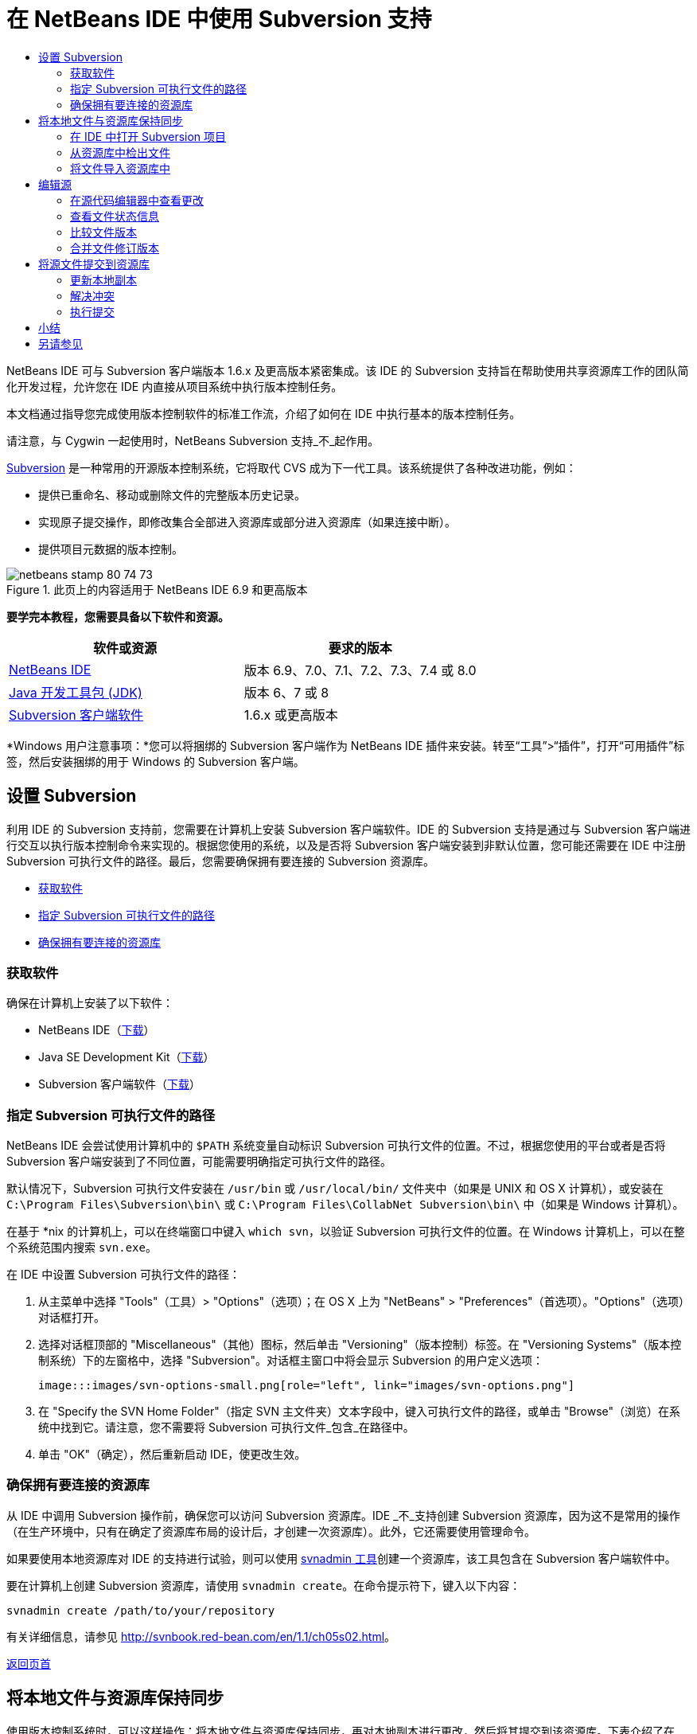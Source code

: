 // 
//     Licensed to the Apache Software Foundation (ASF) under one
//     or more contributor license agreements.  See the NOTICE file
//     distributed with this work for additional information
//     regarding copyright ownership.  The ASF licenses this file
//     to you under the Apache License, Version 2.0 (the
//     "License"); you may not use this file except in compliance
//     with the License.  You may obtain a copy of the License at
// 
//       http://www.apache.org/licenses/LICENSE-2.0
// 
//     Unless required by applicable law or agreed to in writing,
//     software distributed under the License is distributed on an
//     "AS IS" BASIS, WITHOUT WARRANTIES OR CONDITIONS OF ANY
//     KIND, either express or implied.  See the License for the
//     specific language governing permissions and limitations
//     under the License.
//

= 在 NetBeans IDE 中使用 Subversion 支持
:jbake-type: tutorial
:jbake-tags: tutorials
:jbake-status: published
:toc: left
:toc-title:
:description: 在 NetBeans IDE 中使用 Subversion 支持 - Apache NetBeans

NetBeans IDE 可与 Subversion 客户端版本 1.6.x 及更高版本紧密集成。该 IDE 的 Subversion 支持旨在帮助使用共享资源库工作的团队简化开发过程，允许您在 IDE 内直接从项目系统中执行版本控制任务。

本文档通过指导您完成使用版本控制软件的标准工作流，介绍了如何在 IDE 中执行基本的版本控制任务。

请注意，与 Cygwin 一起使用时，NetBeans Subversion 支持_不_起作用。

link:http://subversion.tigris.org/[+Subversion+] 是一种常用的开源版本控制系统，它将取代 CVS 成为下一代工具。该系统提供了各种改进功能，例如：

* 提供已重命名、移动或删除文件的完整版本历史记录。
* 实现原子提交操作，即修改集合全部进入资源库或部分进入资源库（如果连接中断）。
* 提供项目元数据的版本控制。


image::images/netbeans-stamp-80-74-73.png[title="此页上的内容适用于 NetBeans IDE 6.9 和更高版本"]


*要学完本教程，您需要具备以下软件和资源。*

|===
|软件或资源 |要求的版本 

|link:https://netbeans.org/downloads/index.html[+NetBeans IDE+] |版本 6.9、7.0、7.1、7.2、7.3、7.4 或 8.0 

|link:http://java.sun.com/javase/downloads/index.jsp[+Java 开发工具包 (JDK)+] |版本 6、7 或 8 

|link:http://www.open.collab.net/downloads/netbeans/[+Subversion 客户端软件+] |1.6.x 或更高版本 
|===

*Windows 用户注意事项：*您可以将捆绑的 Subversion 客户端作为 NetBeans IDE 插件来安装。转至“工具”>“插件”，打开“可用插件”标签，然后安装捆绑的用于 Windows 的 Subversion 客户端。


== 设置 Subversion

利用 IDE 的 Subversion 支持前，您需要在计算机上安装 Subversion 客户端软件。IDE 的 Subversion 支持是通过与 Subversion 客户端进行交互以执行版本控制命令来实现的。根据您使用的系统，以及是否将 Subversion 客户端安装到非默认位置，您可能还需要在 IDE 中注册 Subversion 可执行文件的路径。最后，您需要确保拥有要连接的 Subversion 资源库。

* <<getting,获取软件>>
* <<specifying,指定 Subversion 可执行文件的路径>>
* <<ensuring,确保拥有要连接的资源库>>


=== 获取软件

确保在计算机上安装了以下软件：

* NetBeans IDE（link:https://netbeans.org/downloads/index.html[+下载+]）
* Java SE Development Kit（link:http://www.oracle.com/technetwork/java/javase/downloads/index.html[+下载+]）
* Subversion 客户端软件（link:http://www.open.collab.net/downloads/netbeans/[+下载+]）


=== 指定 Subversion 可执行文件的路径

NetBeans IDE 会尝试使用计算机中的 `$PATH` 系统变量自动标识 Subversion 可执行文件的位置。不过，根据您使用的平台或者是否将 Subversion 客户端安装到了不同位置，可能需要明确指定可执行文件的路径。

默认情况下，Subversion 可执行文件安装在 `/usr/bin` 或 `/usr/local/bin/` 文件夹中（如果是 UNIX 和 OS X 计算机），或安装在 `C:\Program Files\Subversion\bin\` 或 `C:\Program Files\CollabNet Subversion\bin\` 中（如果是 Windows 计算机）。

在基于 *nix 的计算机上，可以在终端窗口中键入 `which svn`，以验证 Subversion 可执行文件的位置。在 Windows 计算机上，可以在整个系统范围内搜索 `svn.exe`。

在 IDE 中设置 Subversion 可执行文件的路径：

1. 从主菜单中选择 "Tools"（工具）> "Options"（选项）；在 OS X 上为 "NetBeans" > "Preferences"（首选项）。"Options"（选项）对话框打开。
2. 选择对话框顶部的 "Miscellaneous"（其他）图标，然后单击 "Versioning"（版本控制）标签。在 "Versioning Systems"（版本控制系统）下的左窗格中，选择 "Subversion"。对话框主窗口中将会显示 Subversion 的用户定义选项：

 image:::images/svn-options-small.png[role="left", link="images/svn-options.png"]

3. 在 "Specify the SVN Home Folder"（指定 SVN 主文件夹）文本字段中，键入可执行文件的路径，或单击 "Browse"（浏览）在系统中找到它。请注意，您不需要将 Subversion 可执行文件_包含_在路径中。
4. 单击 "OK"（确定），然后重新启动 IDE，使更改生效。


=== 确保拥有要连接的资源库

从 IDE 中调用 Subversion 操作前，确保您可以访问 Subversion 资源库。IDE _不_支持创建 Subversion 资源库，因为这不是常用的操作（在生产环境中，只有在确定了资源库布局的设计后，才创建一次资源库）。此外，它还需要使用管理命令。

如果要使用本地资源库对 IDE 的支持进行试验，则可以使用 link:http://svnbook.red-bean.com/en/1.1/ch09s02.html[+svnadmin 工具+]创建一个资源库，该工具包含在 Subversion 客户端软件中。

要在计算机上创建 Subversion 资源库，请使用 `svnadmin create`。在命令提示符下，键入以下内容：


[source,java]
----

svnadmin create /path/to/your/repository
----

有关详细信息，请参见 link:http://svnbook.red-bean.com/en/1.1/ch05s02.html[+http://svnbook.red-bean.com/en/1.1/ch05s02.html+]。

<<top,返回页首>>


== 将本地文件与资源库保持同步

使用版本控制系统时，可以这样操作：将本地文件与资源库保持同步，再对本地副本进行更改，然后将其提交到该资源库。下表介绍了在 NetBeans IDE 中同步项目所能使用的各种方法，这取决于您的具体情况：

* <<opening,在 IDE 中打开 Subversion 项目>>
* <<checking,从资源库中检出文件>>
* <<importing,将文件导入资源库中>>


=== 在 IDE 中打开 Subversion 项目

如果您已拥有 Subversion 版本控制项目，并且已在 IDE 之外使用该项目，则可以在 IDE 中将其打开，版本控制功能将自动变为可用。IDE 将扫描打开的项目，如果其中包含 `.svn` 目录，则文件状态和上下文相关支持将针对 Subversion 版本控制项目自动激活。


=== 从资源库中检出文件

如果要通过 IDE 与远程资源库相连，请检出并立即开始使用文件，具体操作如下：

1. 在 NetBeans IDE 内，从主菜单中选择 "Team"（团队开发）> "Subversion" > "Checkout"（检出）。检出向导打开。

*注：*IDE 的下拉菜单是与上下文相关的，即可用选项取决于当前选定的项。因此，如果您已在使用 Subversion 项目，则可以从主菜单中选择 "Versioning"（版本控制）> "Checkout"（检出）。
2. 在向导的第一个面板中输入 URL，其中包含要连接到的资源库的连接协议和位置。

IDE 支持以下协议类型： 

|===
|协议 |访问方法 |示例 

|*文件* |直接访问资源库（在本地磁盘上） |`file:///repository_path` 

|*http* |通过 WebDAV 协议访问支持 Subversion 的服务器 |`http://hostname/repository_path` 

|*https* |通过使用 SSL 加密的 HTTP 协议进行访问 |`https://hostname/repository_path` 

|*svn* |通过定制协议访问 `svnserve` 服务器 |`svn://hostname/repository_path` 

|*svn+ssh* |通过 SVN 协议以及外部 SSH 隧道进行访问 |`svn+ssh://hostname/repository_path` 
|===

根据所使用的协议，可能需要输入其他信息，如用户名和口令（例如如果选择 `http://`、`https://` 或 `svn://`）；如果选择 `svn+ssh://`，则必须提供命令以建立外部隧道。

*注：*如果尝试使用 `https` 实现认证的身份验证，请参见link:http://wiki.netbeans.org/wiki/view/FaqSslUserCert[+如何通过用户认证的身份验证连接到 Subversion 资源库？+] 

如需 `svn+ssh` 的更多帮助，请参见link:http://wiki.netbeans.org/wiki/view/FaqSubversionSSH[+如何设置 SSH 以使用 Subversion？+]
3. 如果要使用代理，请务必单击 "Proxy Configuration"（代理配置）按钮，然后输入所需的信息。如果确定资源库的连接设置正确无误，请单击 "Next"（下一步）。
4. 在向导的 "Folders to Checkout"（要检出的文件夹）面板中，在 "Repository Folder"（资源库文件夹）字段中指定要检出的文件夹。如果要检出的文件夹名未知，请单击 "Browse"（浏览）按钮，以查看资源库中当前保留的所有文件夹。在显示的 "Browse Repository Folders"（浏览资源库文件夹）对话框中，选择任何已列出的文件夹，然后单击 "OK"（确定）。然后会将选定文件夹添加到 "Repository Folder(s)"（资源库文件夹）字段（在以下屏幕快照中输入了 "MyProject"）：

image:::images/checkout-small.png[role="left", link="images/checkout.png"]

5. 在 "Repository Revision"（资源库修订）字段中输入修订版本号，否则保留为空，表示您要检出文件夹 _HEAD_ 或最新修订版本。
6. 在 "Local Folder"（本地文件夹）字段中，输入计算机上文件要检出到的位置。将 "Scan for NetBeans Projects after Checkout"（在检出后扫描 Netbeans 项目）选项保持选中状态，然后单击 "Finish"（完成），以启动检出操作。IDE 将检出选定的源，并且 IDE 的状态栏会显示将文件从资源库下载到本地工作目录的进度。您还可以在 "Output"（输出）窗口（在 Windows 上按 Ctrl-4 组合键；在 OS X 上按 Cmd-4 组合键）中查看正要检出的文件。

*注：*如果已检出的源中包含 NetBeans 项目，则将显示一个对话框，提示您在 IDE 中将其打开。如果源中不包含项目，也将显示该对话框，提示您创建基于这些源的新项目，然后在 IDE 中将其打开。如果为这类源创建新项目，请选择相应的项目类别（即在新建项目向导中选择），然后使用该类别中的 "With Existing Sources"（基于现有源）选项。


=== 将文件导入资源库中

此外，也可以将已在 IDE 中处理的项目导入远程资源库中，然后对该项目执行同步操作，再在 IDE 中继续进行处理。

*注：*事实上，从系统中_导出_文件时，可在版本控制系统中使用术语 "import" 表明文件正_导入_资源库中。

将项目导入资源库中：

1. 在 "Projects"（项目）窗口（在 Windows 上按 Ctrl-1 组合键；在 OS X 上按 Cmd-1 组合键）中，选择未进行版本控制的项目，然后从节点的右键单击菜单中选择 "Versioning"（版本控制）> "Import into Subversion Repository"（导入到 Subversion 资源库）。Subversion 的导入向导打开。
2. 在导入向导的 "Subversion Repository"（Subversion 资源库）面板中，指定 Subversion URL 所定义的 Subversion 资源库的<<protocolTypes,协议>>和位置。根据您所选的内容，可能需要指定其他设置（如资源库用户名和口令）；如果选择 `svn+ssh://`，则必须指定隧道命令以建立外部隧道。有关更多的详细信息，请参见 link:http://wiki.netbeans.org/wiki/view/NetBeansUserFAQ#section-NetBeansUserFAQ-VersionControlSystems[+Subversion 用户常见问题解答+]。单击 "Next"（下一步）。
3. 在 "Repository Folder"（资源库文件夹）面板中，指定要放置项目的资源库文件夹。默认情况下，系统建议在 "Repository Folder"（资源库文件夹）文本字段中键入采用您的项目名称的文件夹。
4. 在 "Specify the Message"（指定消息）下方的文本区域中，输入要导入到资源库中的项目的描述。
5. 单击 "Finish"（完成）启动导入操作，或者单击 "Next"（下一步），继续转至第三个面板，以预览准备导入的所有文件。在此面板中，您可以选择将个别文件从导入中排除（如下所示），也可以在导入之前标识文件的 MIME 类型。

image:::images/import-small.png[role="left", link="images/import.png"]

在单击 "Finish"（完成）后，IDE 会将项目文件上载到资源库中，并打开 "Output"（输出）窗口以显示进度。

<<top,返回页首>>


== 编辑源

在 IDE 中打开一个 Subversion 版本控制项目后，就可以开始对源进行更改了。与 NetBeans IDE 中打开的任何项目一样，在 IDE 窗口（例如“项目”（在 Windows 上按 Ctrl-1 组合键；在 OS X 上按 Cmd-1 组合键）、“文件”（在 Windows 上按 Ctrl-2 组合键；在 OS X 上按 Cmd-2 组合键）或“收藏夹”（在 Windows 上按 Ctrl-3 组合键；在 OS X 上按 Cmd-3 组合键））中显示文件时，您可以双击文件节点，在源代码编辑器中打开文件。

在 IDE 中的处理源时，您需要处理各种 UI 组件，这有助于查看和操作版本控制命令：

* <<viewingChanges,在源代码编辑器中查看更改>>
* <<viewingFileStatus,查看文件状态信息>>
* <<comparing,比较文件版本>>
* <<merging,合并文件修订版本>>


=== 在源代码编辑器中查看更改

如果在 IDE 的源代码编辑器中打开版本控制文件，则对照资源库中以前检出的基本版本对文件进行修改时，可以查看对该文件进行的实时更改。您在操作时，IDE 通过源代码编辑器旁注中的颜色编码传递了以下信息：

|===
|*蓝色* (     ) |表示自早期修订版本以来更改的行。 

|*绿色* (     ) |表示自早期修订版本以来添加的行。 

|*红色* (     ) |表示自早期修订版本以来删除的行。 
|===

源代码编辑器左旁注逐行显示发生的更改。当修改给定行时，所做更改会立即在左旁注中显示出来。

您可以单击旁注中的颜色组以调用版本控制命令。例如，单击红色图标（指明从本地副本中删除了行）时，左下方的屏幕快照会显示可用的窗口部件。

源代码编辑器右旁注提供了对文件所做的更改的整体视图，从上到下显示。更改文件之后，将会立即生成颜色编码。

注：单击旁注的特定点可以让内联光标立即转到文件中的该位置。想要查看受影响行的行号，可以将鼠标放在右旁注中的彩色图标上：

|===
|image:::images/left-ui-small.png[role="left", link="images/left-ui.png"] 
*左旁注* |image::images/right-ui.png[title="显示在编辑器右旁注中的版本控制颜色编码"] 
*右旁注* 
|===


=== 查看文件状态信息

在使用 "Projects"（项目）（在 Windows 上按 Ctrl-1 组合键；在 OS X 上按 Cmd-1 组合键）、"Files"（文件）（在 Windows 上按 Ctrl-2 组合键；在 OS X 上按 Cmd-2 组合键）或 "Favorites"（收藏夹）（在 Windows 上按 Ctrl-3 组合键；在 OS X 上按 Cmd-3 组合键）或 "Versioning"（版本控制）窗口时，IDE 将提供一些可视化功能以帮助查看文件状态信息。在下面的示例中，请注意标记（例如，image::images/blue-badge.png[]）、文件名颜色和相邻状态标签如何全都彼此一致，以向您提供一种简单而有效的方法来跟踪文件的版本控制信息：

image::images/badge-example.png[]

标记、颜色编码、文件状态标签和最重要的 "Versioning"（版本控制）窗口都有助于在 IDE 中有效地查看和管理版本控制信息。

* <<badges,标记和颜色编码>>
* <<fileStatus,文件状态标签>>
* <<versioning,"Versioning"（版本控制）窗口>>


==== 标记和颜色编码

标记应用于项目、文件夹、包节点，通知您包含在该节点中的文件状态：

下表显示了用于标记的颜色方案：

|===
|UI 组件 |描述 

|*蓝色标记* (image::images/blue-badge.png[]) |指示存在已在本地修改、添加或删除的文件。对于包，此标记仅应用于包本身，而不应用于它的子包。对于项目或文件夹，此标记指示其中的更改，或指示其所包含子文件夹中的任何更改。 

|*红色标记* (image::images/red-badge.png[]) |标记包含_冲突_文件（即与资源库中保留的版本冲突的本地版本）的项目、文件夹或包。对于包，此标记仅应用于包本身，而不应用于它的子包。对于项目或文件夹，此标记指示其中的冲突，或指示其所包含子文件夹中的任何冲突。 
|===


颜色编码应用于文件名，以指示它们相对于资源库的当前状态：

|===
|颜色 |示例 |描述 

|*蓝色* |image::images/blue-text.png[] |表示在本地修改了文件。 

|*绿色* |image::images/green-text.png[] |表示在本地添加了文件。 

|*红色* |image::images/red-text.png[] |表示文件中包含本地工作副本与资源库中版本之间的冲突。 

|*灰色* |image::images/gray-text.png[] |表示文件被 Subversion 忽略，并且不包含在版本控制命令（如 "Update"（更新）和 "Commit"（提交））中。如果文件没有进行版本化，那么它们只能被忽略。 

|*删除线* |image::images/strike-through-text.png[] |表示从提交操作中排除了文件。只有选择从提交操作中排除个别文件时，删除线文本才出现在特定位置，例如 "Versioning"（版本控制）窗口或 "Commit"（提交）对话框。这类文件还受其他 Subversion 命令（如 "Update"（更新））的影响。 
|===


==== 文件状态标签

文件状态标签以文本的形式指示 IDE 窗口中的版本控制文件的状态。默认情况下，IDE 在窗口中列出的文件右侧以灰色文本显示状态（新的、已修改或已忽略等）和文件夹信息。然而，您可以根据需要修改此格式。例如，如果要将修订版本号添加到状态标签中，请执行以下操作：

1. 从主菜单中选择 "Tools"（工具）> "Options"（选项）；在 OS X 上为 "NetBeans" > "Preferences"（首选项）。此时将打开 "Options"（选项）窗口。
2. 选择窗口顶部的 "Miscellaneous"（其他）图标，然后单击下面的 "Versioning"（版本控制）标签。确保在左面板中的版本控制系统下选择了 "Subversion"。（请参考上面的<<svnOptions,屏幕快照>>）。
3. 单击 "Status Label Format"（状态标签格式）文本字段右侧的 "Add Variable"（添加变量）按钮。在显示的 "Add Variable"（添加变量）对话框中，选择 `{revision}` 变量，然后单击 "OK"（确定）。此时修订版本变量将添加到 "Status Label Format"（状态标签格式）文本字段中。
4. 要重新设置状态标签的格式，以在文件右侧仅显示状态和修订版本，可按下列顺序重新排列 "Status Label Format"（状态标签格式）文本字段的内容：

[source,java]
----

[{status}; {revision}]
----
单击 "OK"（确定）。状态标签现在列出了文件状态和修订版本号（如果适用）： 

从主菜单中选择 "View"（视图）> "Show Versioning Labels"（显示版本控制标签），可打开和关闭文件状态标签。


image::images/file-labels.png[]

从主菜单中选择 "View"（视图）> "Show Versioning Labels"（显示版本控制标签），可打开和关闭文件状态标签。


==== "Versioning"（版本控制）窗口

Subversion 的 "Versioning"（版本控制）窗口为您提供了一个实时列表，其中包括对本地工作副本的选定文件夹中的文件做出的所有更改。默认情况下，它将在 IDE 的底部面板中打开，其中列出了已添加、删除或修改的文件。

要打开 "Versioning"（版本控制）窗口，请选择一个版本控制文件或文件夹（例如，从 "Projects"（项目）、"Files"（文件）或 "Favorites"（收藏夹）窗口中选择），然后从右键单击菜单中选择 "Subversion" > "Show Changes"（显示更改），或者从主菜单中选择 "Team"（团队开发）> "Show Changes"（显示更改）。下面的窗口出现在 IDE 底部：

image:::images/versioning-window-small.png[role="left", link="images/versioning-window.png"]

默认情况下，"Versioning"（版本控制）窗口会显示选定包或文件夹中所有已修改文件的列表。使用工具栏中的按钮，可以选择显示所有更改，也可以将显示的文件列表限定为本地或远程修改的文件。此外，也可以单击列出的文件上面的列标题，按名称、状态或位置对这些文件进行排序。

*注：*

* 要收到关于某个已打开项目中源文件的修改时间的通知，请从主菜单中选择 "Team"（团队开发）> "Show Changes"（显示更改）。此外，如果 "Versioning"（版本控制）窗口已打开，请单击 "Refresh Status"（刷新状态）按钮。
* "Projects"（项目）窗口中的操作仅适用于项目本身，不是递归的。要显示嵌套/子项目中的修改，可以使用 "Files"（文件）或 "Favorites"（收藏夹）窗口。

"Versioning"（版本控制）窗口工具栏中还包含一些按钮，可以为列表中显示的所有文件调用最常用的 Subversion 任务。下表列出了 "Versioning"（版本控制）窗口工具栏中提供的 Subversion 命令：

|===
|图标 |名称 |功能 

|image::images/refresh.png[] |*刷新状态* |刷新选定文件和文件夹的状态。可以刷新 "Versioning"（版本控制）窗口中显示的文件，以反映可能已在外部执行的任何更改。 

|image::images/diff.png[] |*全部比较* |打开比较查看器，您可以用它对本地副本和资源库中保留的版本进行并排比较。 

|image::images/update.png[] |*全部更新* |更新资源库中的所有选定文件。 

|image::images/commit.png[] |*全部提交* |用于将本地更改提交到资源库。 
|===

您可以在 "Versioning"（版本控制）窗口中访问其他 Subversion 命令，方法是选择与修改的文件相对应的表行，然后单击鼠标右键，从获得的菜单中选择一个命令：

image::images/versioning-right-click.png[]

例如，您可以在文件上执行以下操作：

|===
|* *显示标注*： 

在源代码编辑器中打开的文件的左旁注中显示作者和修订版本号信息。
 |image::images/annotations.png[] 

|* *搜索历史记录*： 

用于在 IDE 的历史记录查看器中搜索并比较选定文件的多个修订版本。通过历史记录查看器，还可以执行<<comparing,比较>>，或将本地副本回退至选定修订版本。
 |image:::images/history-viewer-small.png[role="left", link="images/history-viewer.png"] 

|* *从提交中排除*： 

用于标记执行提交时要排除的文件。
 |image:::images/exclude-from-commit-small.png[role="left", link="images/exclude-from-commit.png"] 

|* *还原删除*： 

打开 "Revert Modifications"（还原修改）对话框，您可以通过它还原已提交到本地工作副本中的文件的所有删除操作。此时将从 IDE 的本地历史记录档案中检索指定文件，并将其恢复到本地工作副本中。
 |image:::images/revert-mods-small.png[role="left", link="images/revert-mods.png"] 

|* *还原修改*： 

打开 "Revert Modifications"（还原修改）对话框，您可以使用它来指定参数，以便将所有本地更改还原到资源库中保留的修订版本。

指定修订版本时，可以单击 "Search"（搜索），以打开 "Search Revisions"（搜索修订）对话框。此时将扫描资源库，并根据您输入的日期列出所有文件修订版本。
 |image:::images/search-rev-small.png[role="left", link="images/search-rev.png"] 
|===


=== 比较文件版本

使用版本控制项目时，比较文件修订版本是一项常见任务。IDE 允许您使用 "Diff"（比较）命令比较修订版本，该命令可以从选定项的右键单击菜单（"Subversion" > "Diff"（比较））获得，也可以从 "Versioning"（版本控制）窗口获得。在 "Versioning"（版本控制）窗口中，可通过双击列出的文件来执行比较；否则，可单击顶部工具栏中的 "Diff All"（全部比较）图标 (image::images/diff.png[])。

进行比较时，将在 IDE 的主窗口中打开选定文件和修订版本的图形化比较查看器。比较查看器在两个并行面板中显示两个副本。较新的副本显示在右侧，因此，如果要将资源库修订版本与工作副本进行比较，则在右面板中显示工作副本：

image:::images/diff-viewer-small.png[role="left", link="images/diff-viewer.png"]

比较查看器使用<<viewingChanges,颜色编码>>来显示版本控制更改，该颜色编码与其他地方使用的颜色编码相同。在上面显示的屏幕快照中，绿色块指示已添加到较新修订版本中的内容。红色块指示从较新修订版本中删除了以前的修订内容。蓝色指示在突出显示的行中发的更改。

此外，当对一组文件（例如，项目、包或文件夹）执行比较时，或者当单击 "Diff All"（全部比较）(image::images/diff.png[]) 时，可在各比较之间进行切换，只需单击比较查看器上方区域中列出的文件即可。

比较查看器还为您提供了以下功能：

* <<makeChanges,对本地工作副本进行更改>>
* <<navigateDifferences,在差异之间导航>>
* <<changeViewCriteria,更改查看条件>>


==== 对本地工作副本进行更改

如果要对本地工作副本进行比较，IDE 允许您从比较查看器中直接进行更改。为此，可以将光标放在比较查看器的右侧窗格中，并且相应地修改文件，也可以每个突出显示的更改旁边的内联图标：

|===
|*Replace*（替换）(image::images/insert.png[])： |将突出显示的文本从上一修订版本插入当前修订版本中 

|*Move All*（全部移动）(image::images/arrow.png[])： |将文件的当前修订版本还原到上一个选定修订版本的状态 

|*Remove*（删除）(image::images/remove.png[])： |从当前版本中删除突出显示的文本，使之与先前版本完全匹配。 
|===


==== 在比较文件之间的差异中导航

如果您的比较中包含多个差异，则可以使用工具栏中的箭头图标在它们之间导航。箭头图标可用于查看从上到下列出的差异：

|===
|*Previous*（上一个）(image::images/diff-prev.png[])： |转至比较中显示的上一个差异 

|*Next*（下一个）(image::images/diff-next.png[])： |转至比较中显示的下一个差异 
|===


==== 更改查看条件

您可以选择是查看包含本地工作副本或资源库中更改的文件，还是查看同时包含两者中的更改的文件：

|===
|*Local*（本地）(image::images/locally-mod.png[])： |仅显示本地修改的文件 

|*Remote*（远程）(image::images/remotely-mod.png[])： |仅显示远程修改的文件 

|*Both*（两者）(image::images/both-mod.png[])： |同时显示本地和远程修改的文件 
|===

*注：*<<badges,标记和颜色编码>>部分中描述的颜色方案不适用于上面提到的图标。


=== 合并文件修订版本

通过 NetBeans IDE，可将资源库修订版本之间的更改与本地工作副本合并。您可以指定一组要合并的修订版本。甚至还可以合并两个不同资源库文件夹中的一组修订版本。

以下方案描述了一个常见的用例：检出文件夹 `JavaApp` 中的主干版本后，现在要将副本与分支合并。出于演示目的，资源库布局中的 `branches` 文件夹用于包含所有分支文件：

1. 在 "Projects"（项目）、"Files"（文件）或 "Favorites"（收藏夹）窗口中，右键单击要执行合并操作的文件或文件夹，然后选择 "Subversion" > "Merge Changes"（合并更改）。此时将显示 "Merge"（合并）对话框。
2. 从 "Merge From"（合并）下拉列表中，选择 "One Repository Folder Since Its Origin"（一个资源库文件夹，自创建时的版本开始合并）。此时将移动自单个分支创建以来对其所做的全部更改。
3. 在 "Repository Folder"（资源库文件夹）文本字段中，输入要从其中移动更改的文件夹路径 (`branches/JavaApp`)。将 "Ending Revision"（结束修订号）字段保留为空，以指示您要将所有修订版本添加至 _HEAD_（即当前状态）中。

image:::images/svn-merge-small.png[role="left", link="images/svn-merge.png"]

4. 单击 "Merge"（合并）。IDE 会将分支修订版本与本地文件副本之间发现的所有差异进行合并。如果发生合并冲突，则文件的状态会更新为 <<resolving,Merge Conflict>>（合并冲突），以说明这一情况。

*注：*将修订版本合并到本地工作副本后，仍须使用 "Commit"（提交）命令提交更改，以便将它们添加到资源库中。

<<top,返回页首>>


== 将源文件提交到资源库

对源进行更改后，可以将其提交到资源库。通常，最好对照资源库更新现有的所有副本，然后再执行提交，以便确保不会出现冲突。然而，当多名开发者同时处理项目时，可能会发生冲突，这应该属于正常现象。IDE 提供了灵活的支持，让您可以执行所有这些功能。此外，还提供了冲突解决程序，用于安全地处理发生的任何冲突。

* <<updating,更新本地副本>>
* <<resolving,解决冲突>>
* <<performing,执行提交>>


=== 更新本地副本

在 "Projects"（项目）、"Files"（文件）或 "Favorites"（收藏夹）窗口中，可以从任何版本控制项的右键单击菜单中选择 "Subversion" > "Update"（更新），以执行更新。直接在 "Versioning"（版本控制）窗口中工作时，只需右键单击列出的文件并选择 "Update"（更新）即可。

要对所有源文件执行更新，可以单击 "Update All"（全部更新）图标 (image::images/update.png[])，该图标显示在位于<<versioning,“版本控制”窗口>>和<<comparing,比较查看器>>顶部的工具栏中。资源库中可能进行的任何更改显示在 "Versioning Output"（版本控制输出）窗口中。


=== 解决冲突

执行更新或提交时，IDE 的 Subversion 支持会将文件与资源库源进行比较，以确保相同位置尚未进行其他更改。如果上次检出（或更新）不再匹配资源库 _HEAD_（即最新修订版本），_并且_应用于本地工作副本的更改与 HEAD 中也已更改的区域保持一致，则更新或提交会导致_冲突_。

如<<badges,标记和颜色编码>>中所示，当在 "Projects"（项目）、"Files"（文件）或 "Favorites"（收藏夹）窗口中进行查看时，冲突会在 IDE 中显示为红色文本，并附带有一个红色标记 (image::images/red-badge.png[])。在 "Versioning"（版本控制）窗口中工作时，冲突还可通过文件的状态表示：

image::images/conflict-versioning-win.png[]

出现的任何冲突必须在文件提交到资源库之前得到解决。您可以在 IDE 中使用合并冲突解决程序解决冲突。合并冲突解决程序提供了一个直观的界面，让您可以在按顺序解决各个冲突的同时，边查看合并的冲突边进行更改。您可以访问发生冲突的文件中的合并冲突解决程序，方法是右键单击该文件，然后选择 "Subversion" > "Resolve Conflicts"（解决冲突）。

"Merge Conflicts Resolver"（合并冲突解决程序）在顶部窗格中并排显示两个冲突的修订版本，并突出显示冲突区域。对两个修订版本之间的各个冲突进行合并时，下方窗格会描述显示的文件：

image:::images/conflict-resolver-small.png[role="left", link="images/conflict-resolver.png"]

您可以通过接受顶部窗格中显示的两个修订版本之一来解决冲突。单击要接受的修订版本的 "Accept"（接受）按钮。IDE 会将接受的修订版本与源文件合并，您可以立即在合并冲突解决程序的底部窗格中看到合并结果。解决了所有冲突后，单击 "OK"（确定）退出合并冲突解决程序并保存修改的文件。此时将删除冲突标记，现在您就可以将修改的文件提交到资源库了。


=== 执行提交

编辑源文件、执行更新并解决所有冲突后，您可以将文件从本地工作副本提交到资源库。IDE 允许通过以下方式调用提交命令：

* 在 "Projects"（项目）、"Files"（文件）或 "Favorites"（收藏夹）窗口中，右键单击新项或修改项，然后选择 "Subversion" > "Commit"（提交）。
* 从 "Versioning"（版本控制）窗口或比较查看器中，单击位于工具栏中的 "Commit All"（全部提交）(image::images/commit.png[]) 按钮。

此时将打开 "Commit"（提交）对话框，其中显示要提交到资源库的文件：

image:::images/commit-dialog-small.png[role="left", link="images/commit-dialog.png"]

"Commit"（提交）对话框将列出以下内容：

* 本地修改的所有文件
* 本地删除的所有文件
* 所有新文件（即，尚未包含在资源库中的文件）
* 已重命名的所有文件。Subversion 可通过删除原始文件并使用新名称创建副本来处理重命名的文件。

在 "Commit"（提交）对话框中，可以指定是否从提交中排除个别文件。为此，可以单击选定文件的 "Commit Action"（提交操作）列，并从下拉列表中选择 "Exclude from Commit"（从提交中排除）。同样，添加了新文件后，可以从下拉列表中选择 "Add as Binary"（作为二进制内容添加）或 "Add as Text"（作为文本添加），以指定 MIME 类型。

执行提交：

1. 在 "Commit Message"（提交消息）文本区域中键入提交消息。或者，单击右上角的 "Recent Messages"（近期的消息）(image::images/recent-msgs.png[]) 图标，以便在以前使用过的消息列表中进行查看和选择。
2. 指定各个文件的操作后，单击 "Commit"（提交）。IDE 将执行提交操作，并将本地更改发送到资源库中。在执行提交操作时，将在界面右下方显示 IDE 的状态栏。成功提交后，版本控制标记会在 "Projects"（项目）、"Files"（文件）或 "Favorites"（收藏夹）窗口中消失，并且提交文件中的颜色编码会变回黑色。

<<top,返回页首>>


== 小结

NetBeans IDE 6.x 及更高版本的 Subversion 指导教程就到此结束了。本文档通过指导您在使用 IDE 的 Subversion 支持时完成标准的工作流，介绍了如何在 IDE 中执行基本的版本控制任务。它还介绍了如何设置版本控制项目和对版本控制文件执行基本任务，同时简要说明了 IDE 中包含的一些新的 Subversion 功能。

link:/about/contact_form.html?to=3&subject=Feedback:%20Using%20Subversion%20Support%20in%20NetBeans%20IDE[+发送有关此教程的反馈意见+]


<<top,返回页首>>


== 另请参见

有关相关文档，请参见以下参考资料：

* link:http://wiki.netbeans.org/wiki/view/NetBeansUserFAQ#section-NetBeansUserFAQ-VersionControlSystems[+NetBeans IDE 的 Subversion 支持常见问题解答+]
* link:http://wiki.netbeans.org/FaqSubversionClients[+Subversion 客户端常见问题解答+]
* link:git.html[+在 NetBeans IDE 中使用 Git 支持+]
* link:mercurial.html[+在 NetBeans IDE 中使用 Mercurial 支持+]
* link:mercurial-queues.html[+在 NetBeans IDE 中使用 Mercurial 队列支持+]
* link:cvs.html[+在 NetBeans IDE 中使用 CVS 支持+]
* link:clearcase.html[+在 NetBeans IDE 中使用 ClearCase 支持+]
* _使用 NetBeans IDE 开发应用程序_中的link:http://www.oracle.com/pls/topic/lookup?ctx=nb8000&id=NBDAG234[+使用版本控制对应用程序进行版本控制+]。

<<top,返回页首>>

